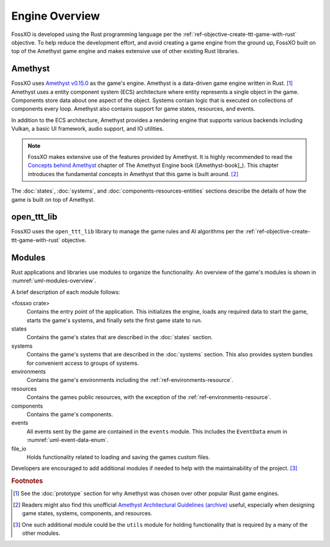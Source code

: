 ###############
Engine Overview
###############

FossXO is developed using the Rust programming language per the
:ref:`ref-objective-create-ttt-game-with-rust` objective. To help reduce the
development effort, and avoid creating a game engine from the ground up, FossXO
built on top of the Amethyst game engine and makes extensive use of other
existing Rust libraries.


========
Amethyst
========
FossXO uses `Amethyst v0.15.0 <https://github.com/amethyst/amethyst/tree/v0.15.0>`_
as the game's engine. Amethyst is a data-driven game engine written in
Rust. [#otherengines]_ Amethyst uses a entity component system
(ECS) architecture where entity represents a single object in the game.
Components store data about one aspect of the object. Systems contain logic that
is executed on collections of components every loop. Amethyst also
contains support for game states, resources, and events.

In addition to the ECS architecture, Amethyst provides a rendering engine that
supports various backends including Vulkan, a basic UI framework, audio support,
and IO utilities.

..  note::
    FossXO makes extensive use of the features provided by Amethyst. It is
    highly recommended to read the
    `Concepts behind Amethyst <https://book.amethyst.rs/stable/concepts/intro.html>`_
    chapter of The Amethyst Engine book ([Amethyst-book]_). This chapter
    introduces the fundamental concepts in Amethyst that this game is built
    around. [#amethystguide]_

The :doc:`states`, :doc:`systems`, and :doc:`components-resources-entities`
sections describe the details of how the game is built on top of Amethyst.


============
open_ttt_lib
============
FossXO uses the ``open_ttt_lib`` library to manage the game rules and AI
algorithms per the :ref:`ref-objective-create-ttt-game-with-rust` objective.


=======
Modules
=======
Rust applications and libraries use modules to organize the functionality.
An overview of the game's modules is shown in :numref:`uml-modules-overview`.

..  _uml-modules-overview:
..  uml::
    :caption: FossXO's major modules and their relationships.

    !include rust_types.uml
    hide empty members

    package "<fossxo crate>" { }
    package states { }
    package systems { }
    package file_io { }
    package events { }
    package environments { }
    package components { }
    package resources { }

    "<fossxo crate>" <-- states
    "<fossxo crate>" <-- systems
    states <-- file_io
    states <-- environments
    states <-- events
    states <-- resources

    systems <-- components
    systems <-- resources
    systems <-- events
    environments <-- components

A brief description of each module follows:

<fossxo crate>
    Contains the entry point of the application. This initializes the engine,
    loads any required data to start the game, starts the game's systems,
    and finally sets the first game state to run.
states
    Contains the game's states that are described in the :doc:`states` section.
systems
    Contains the game's systems that are described in the :doc:`systems`
    section. This also provides system bundles for convenient access to groups
    of systems.
environments
    Contains the game's environments including the :ref:`ref-environments-resource`.
resources
    Contains the games public resources, with the exception of the
    :ref:`ref-environments-resource`.
components
    Contains the game's components.
events
    All events sent by the game are contained in the ``events`` module. This
    includes the ``EventData`` enum in :numref:`uml-event-data-enum`.
file_io
    Holds functionality related to loading and saving the games custom files.

Developers are encouraged to add additional modules if needed to help with the
maintainability of the project. [#utilsmodule]_


..  rubric:: Footnotes

..  [#otherengines] See the :doc:`prototype` section for why Amethyst was chosen
        over other popular Rust game engines.
..  [#amethystguide] Readers might also find this unofficial
        `Amethyst Architectural Guidelines <https://github.com/bonsairobo/amethyst-architecture-guidelines>`_
        `(archive) <https://web.archive.org/web/20200807215439/https://github.com/bonsairobo/amethyst-architecture-guidelines>`_
        useful, especially when designing game states, systems, components, and resources.
..  [#utilsmodule] One such additional module could be the ``utils`` module for
        holding functionality that is required by a many of the other modules.
